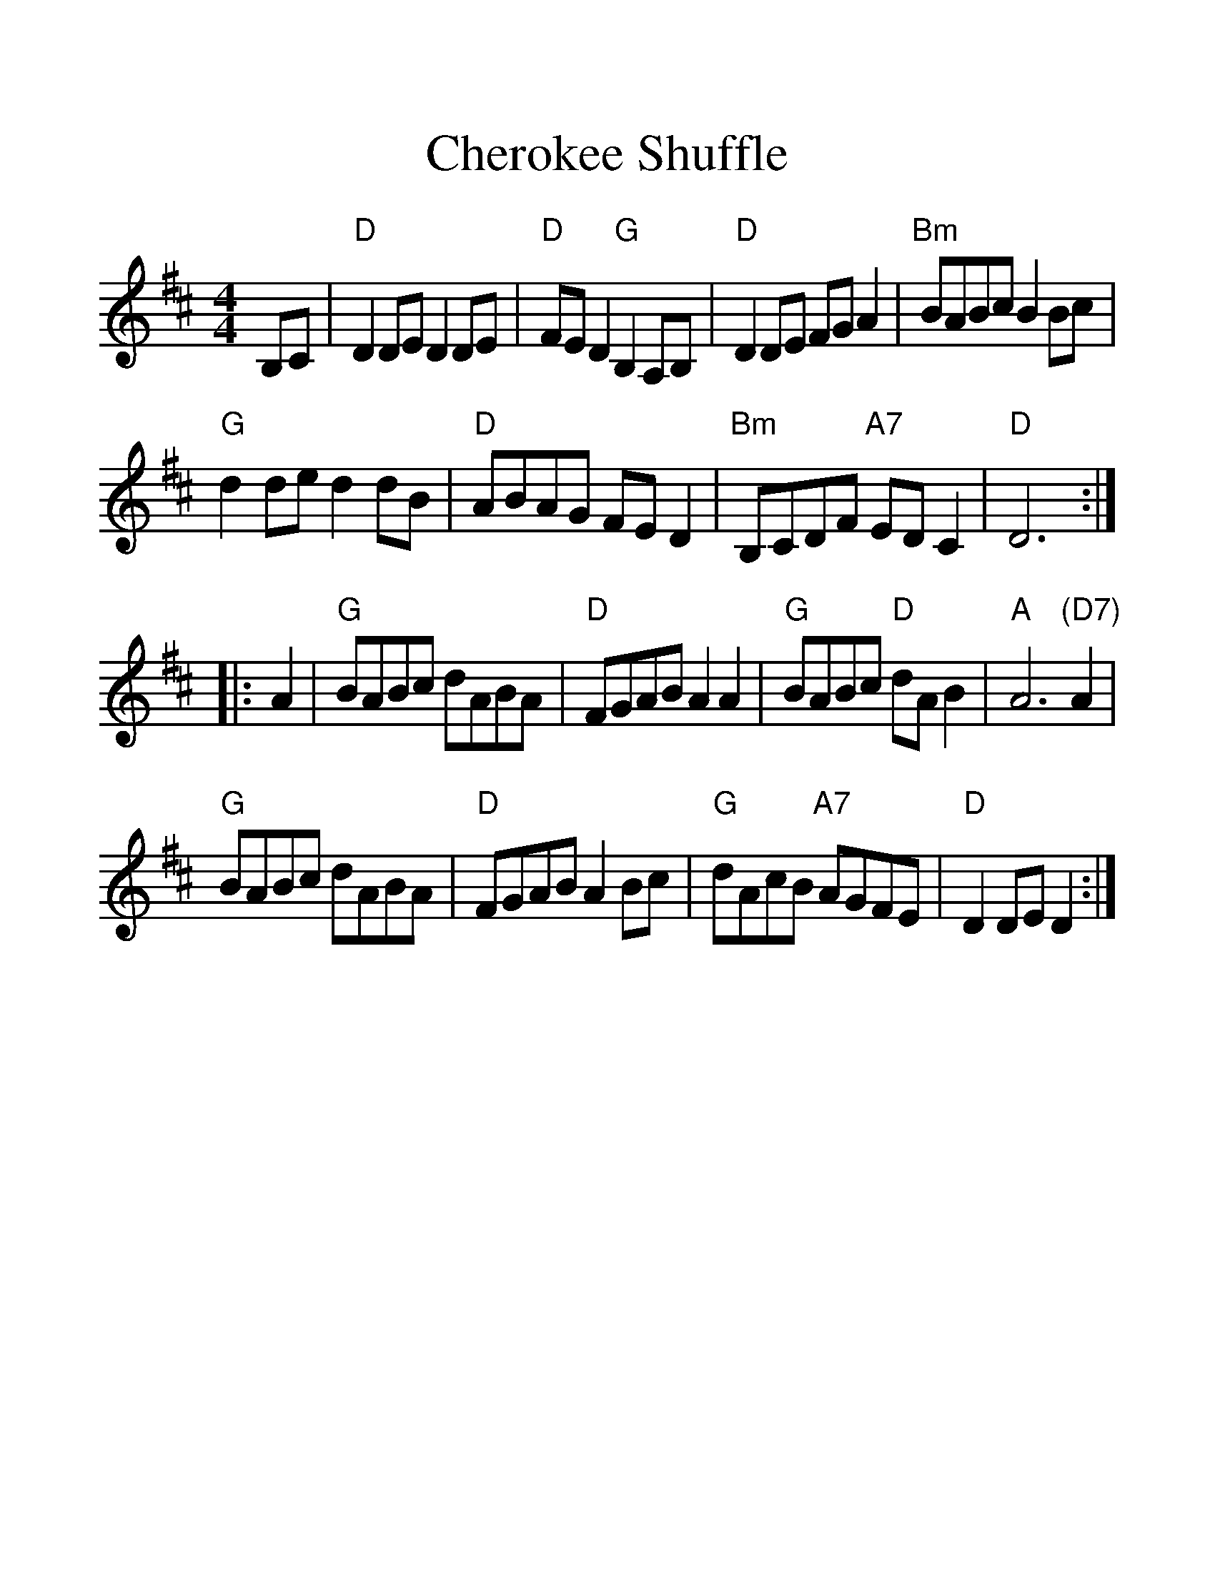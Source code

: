 %%scale 1.3
%%format dulcimer.fmt
X: 1
T:Cherokee Shuffle
S:via PR
M:4/4
L:1/4
F:http://trillian.mit.edu/~jc/music/abc/mirror/kirby98.fsnet.co.uk/ch/Cherokee_Shuffle_2.abc	 2008-06-27 22:20:31 UT
K:D
B,/2C/2|"D"DD/2E/2 DD/2E/2|"D"F/2E/2D "G"B,A,/2B,/2|"D"DD/2E/2 F/2G/2A|\
"Bm"B/2A/2B/2c/2 BB/2c/2|
"G"dd/2e/2 dd/2B/2|"D"A/2B/2A/2G/2 F/2E/2D|"Bm"B,/2C/2D/2F/2 "A7"E/2D/2C|"D"D3\
::
A|"G"B/2A/2B/2c/2 d/2A/2B/2A/2|"D"F/2G/2A/2B/2 AA|"G"B/2A/2B/2c/2 "D"d/2A/2B|\
"A"A3"(D7)"A|
"G"B/2A/2B/2c/2 d/2A/2B/2A/2|"D"F/2G/2A/2B/2 AB/2c/2|\
"G"d/2A/2c/2B/2 "A7"A/2G/2F/2E/2|"D"DD/2E/2 D:|
